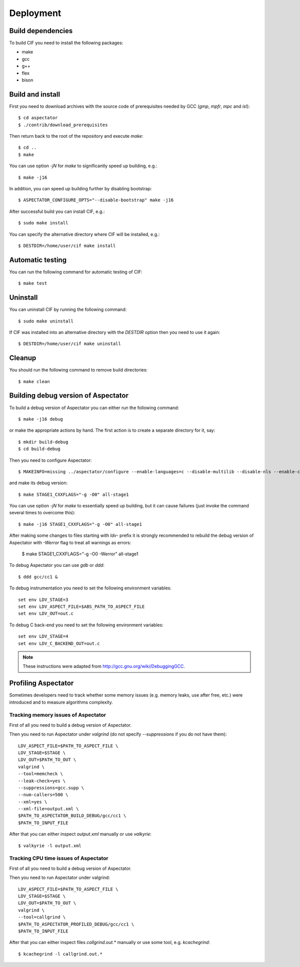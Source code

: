 Deployment
==========

Build dependencies
------------------

To build CIF you need to install the following packages:

* make
* gcc
* g++
* flex
* bison

Build and install
-----------------

First you need to download archives with the source code of prerequisites needed by GCC (*gmp*, *mpfr*, *mpc* and
*isl*)::

    $ cd aspectator
    $ ./contrib/download_prerequisites

Then return back to the root of the repository and execute *make*::

    $ cd ..
    $ make

You can use option *-jN* for *make* to significantly speed up building, e.g.::

    $ make -j16

In addition, you can speed up building further by disabling bootstrap::

    $ ASPECTATOR_CONFIGURE_OPTS="--disable-bootstrap" make -j16

After successful build you can install CIF, e.g.::

    $ sudo make install

You can specify the alternative directory where CIF will be installed, e.g.::

    $ DESTDIR=/home/user/cif make install

Automatic testing
-----------------

You can run the following command for automatic testing of CIF::

    $ make test

Uninstall
---------

You can uninstall CIF by running the following command::

    $ sudo make uninstall

If CIF was installed into an alternative directory with the *DESTDIR* option then you need to use it again::

    $ DESTDIR=/home/user/cif make uninstall

Cleanup
-------

You should run the following command to remove build directories::

    $ make clean

Building debug version of Aspectator
------------------------------------

To build a debug version of Aspectator you can either run the following command::

    $ make -j16 debug

or make the appropriate actions by hand.
The first action is to create a separate directory for it, say::

    $ mkdir build-debug
    $ cd build-debug

Then you need to configure Aspectator::

    $ MAKEINFO=missing ../aspectator/configure --enable-languages=c --disable-multilib --disable-nls --enable-checking=release

and make its debug version::

    $ make STAGE1_CXXFLAGS="-g -O0" all-stage1

You can use option *-jN* for *make* to essentially speed up building, but it can cause failures (just invoke the command
several times to overcome this)::

    $ make -j16 STAGE1_CXXFLAGS="-g -O0" all-stage1

After making some changes to files starting with *ldv-* prefix it is strongly recommended to rebuild the debug version
of Aspectator with *-Werror* flag to treat all warnings as errors:

    $ make STAGE1_CXXFLAGS="-g -O0 -Werror" all-stage1

To debug Aspectator you can use *gdb* or *ddd*::

    $ ddd gcc/cc1 &

To debug instrumentation you need to set the following environment variables::

    set env LDV_STAGE=3
    set env LDV_ASPECT_FILE=$ABS_PATH_TO_ASPECT_FILE
    set env LDV_OUT=out.c

To debug C back-end you need to set the following environment variables::

    set env LDV_STAGE=4
    set env LDV_C_BACKEND_OUT=out.c


.. note:: These instructions were adapted from http://gcc.gnu.org/wiki/DebuggingGCC.

Profiling Aspectator
--------------------

Sometimes developers need to track whether some memory issues (e.g. memory leaks, use after free, etc.) were introduced
and to measure algorithms complexity.

Tracking memory issues of Aspectator
^^^^^^^^^^^^^^^^^^^^^^^^^^^^^^^^^^^^

First of all you need to build a debug version of Aspectator.

Then you need to run Aspectator under *valgrind* (do not specify *--suppressions* if you do not have them)::

    LDV_ASPECT_FILE=$PATH_TO_ASPECT_FILE \
    LDV_STAGE=$STAGE \
    LDV_OUT=$PATH_TO_OUT \
    valgrind \
    --tool=memcheck \
    --leak-check=yes \
    --suppressions=gcc.supp \
    --num-callers=500 \
    --xml=yes \
    --xml-file=output.xml \
    $PATH_TO_ASPECTATOR_BUILD_DEBUG/gcc/cc1 \
    $PATH_TO_INPUT_FILE


After that you can either inspect *output.xml* manually or use *valkyrie*::

    $ valkyrie -l output.xml

Tracking CPU time issues of Aspectator
^^^^^^^^^^^^^^^^^^^^^^^^^^^^^^^^^^^^^^

First of all you need to build a debug version of Aspectator.

Then you need to run Aspectator under valgrind::

    LDV_ASPECT_FILE=$PATH_TO_ASPECT_FILE \
    LDV_STAGE=$STAGE \
    LDV_OUT=$PATH_TO_OUT \
    valgrind \
    --tool=callgrind \
    $PATH_TO_ASPECTATOR_PROFILED_DEBUG/gcc/cc1 \
    $PATH_TO_INPUT_FILE

After that you can either inspect files *callgrind.out.** manually or use some tool, e.g. *kcachegrind*::

    $ kcachegrind -l callgrind.out.*
